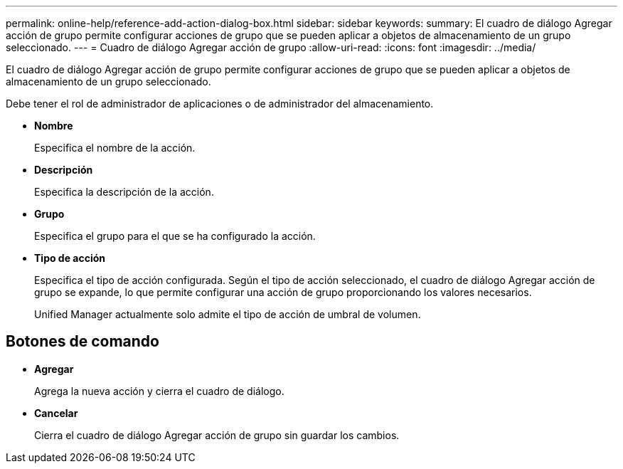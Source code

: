 ---
permalink: online-help/reference-add-action-dialog-box.html 
sidebar: sidebar 
keywords:  
summary: El cuadro de diálogo Agregar acción de grupo permite configurar acciones de grupo que se pueden aplicar a objetos de almacenamiento de un grupo seleccionado. 
---
= Cuadro de diálogo Agregar acción de grupo
:allow-uri-read: 
:icons: font
:imagesdir: ../media/


[role="lead"]
El cuadro de diálogo Agregar acción de grupo permite configurar acciones de grupo que se pueden aplicar a objetos de almacenamiento de un grupo seleccionado.

Debe tener el rol de administrador de aplicaciones o de administrador del almacenamiento.

* *Nombre*
+
Especifica el nombre de la acción.

* *Descripción*
+
Especifica la descripción de la acción.

* *Grupo*
+
Especifica el grupo para el que se ha configurado la acción.

* *Tipo de acción*
+
Especifica el tipo de acción configurada. Según el tipo de acción seleccionado, el cuadro de diálogo Agregar acción de grupo se expande, lo que permite configurar una acción de grupo proporcionando los valores necesarios.

+
Unified Manager actualmente solo admite el tipo de acción de umbral de volumen.





== Botones de comando

* *Agregar*
+
Agrega la nueva acción y cierra el cuadro de diálogo.

* *Cancelar*
+
Cierra el cuadro de diálogo Agregar acción de grupo sin guardar los cambios.


